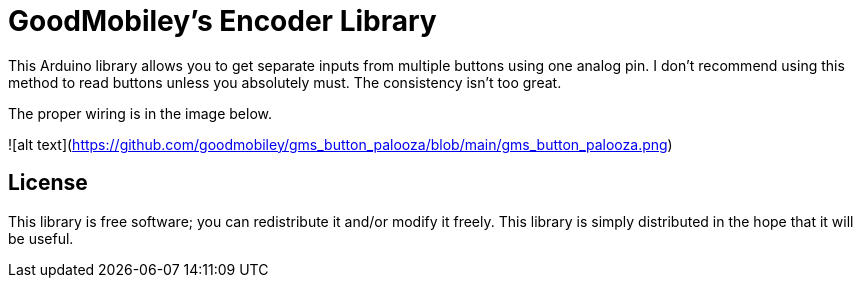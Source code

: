 = GoodMobiley's Encoder Library =

This Arduino library allows you to get separate inputs from multiple buttons using one analog pin.
I don't recommend using this method to read buttons unless you absolutely must.  The consistency isn't too great.

The proper wiring is in the image below.

![alt text](https://github.com/goodmobiley/gms_button_palooza/blob/main/gms_button_palooza.png)

== License ==

This library is free software; you can redistribute it and/or
modify it freely. This library is simply distributed in the hope that 
it will be useful.
